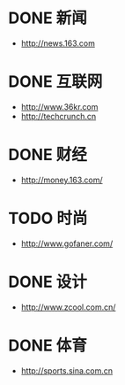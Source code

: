 * DONE 新闻
CLOSED: [2015-01-06 Tue 19:27]
- http://news.163.com
* DONE 互联网
CLOSED: [2015-01-06 Tue 19:27]
- http://www.36kr.com
- http://techcrunch.cn

* DONE 财经
CLOSED: [2015-01-07 Wed 00:00]
- http://money.163.com/
* TODO 时尚
- http://www.gofaner.com/
* DONE 设计
CLOSED: [2015-01-08 Thu 00:00]
- http://www.zcool.com.cn/
* DONE 体育
CLOSED: [2015-01-06 Tue 19:27]
- http://sports.sina.com.cn

